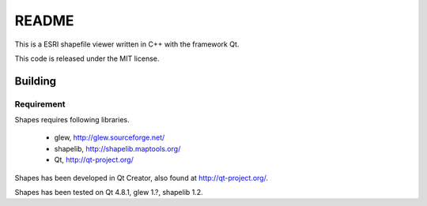 README
######

This is a ESRI shapefile viewer written in C++ with the framework Qt.

This code is released under the MIT license.

Building
========


Requirement
-----------

Shapes requires following libraries.

 * glew, http://glew.sourceforge.net/
 * shapelib, http://shapelib.maptools.org/
 * Qt, http://qt-project.org/

Shapes has been developed in Qt Creator, also found at http://qt-project.org/.

Shapes has been tested on Qt 4.8.1, glew 1.?, shapelib 1.2.
